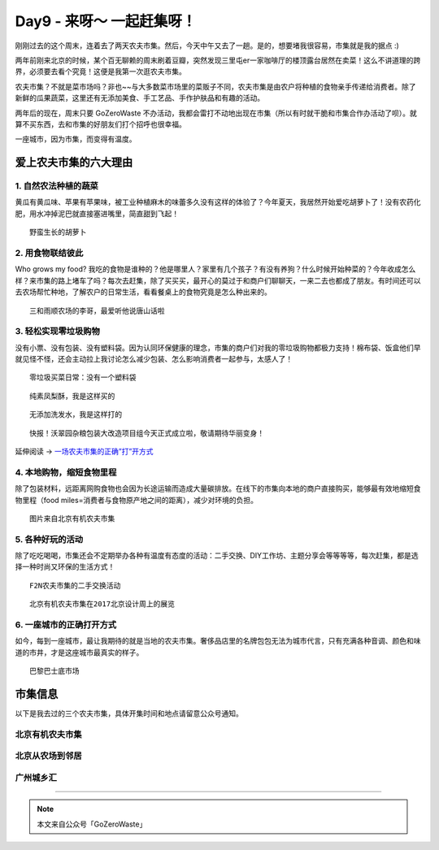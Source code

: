 Day9 - 来呀～ 一起赶集呀！
===========================================

.. image:: images/Day09_001.jpg
   :align: center


刚刚过去的这个周末，连着去了两天农夫市集。然后，今天中午又去了一趟。是的，想要堵我很容易，市集就是我的据点 :)

两年前刚来北京的时候，某个百无聊赖的周末刷着豆瓣，突然发现三里屯er一家咖啡厅的楼顶露台居然在卖菜！这么不讲道理的跨界，必须要去看个究竟！这便是我第一次逛农夫市集。

农夫市集？不就是菜市场吗？非也~~与大多数菜市场里的菜贩子不同，农夫市集是由农户将种植的食物亲手传递给消费者。除了新鲜的瓜果蔬菜，这里还有无添加美食、手工艺品、手作护肤品和有趣的活动。

两年后的现在，周末只要 GoZeroWaste 不办活动，我都会雷打不动地出现在市集（所以有时就干脆和市集合作办活动了呗）。就算不买东西，去和市集的好朋友们打个招呼也很幸福。

一座城市，因为市集，而变得有温度。

.. image:: images/Day09_002.jpg
   :align: center

爱上农夫市集的六大理由
------------------------

1. 自然农法种植的蔬菜
^^^^^^^^^^^^^^^^^^^^^^^^

黄瓜有黄瓜味、苹果有苹果味，被工业种植麻木的味蕾多久没有这样的体验了？今年夏天，我居然开始爱吃胡萝卜了！没有农药化肥，用水冲掉泥巴就直接塞进嘴里，简直甜到飞起！

.. image:: images/Day09_003.jpg
   :align: center
   :width: 400

::

   野蛮生长的胡萝卜

2. 用食物联结彼此
^^^^^^^^^^^^^^^^^^^^^^^^

Who grows my food? 我吃的食物是谁种的？他是哪里人？家里有几个孩子？有没有养狗？什么时候开始种菜的？今年收成怎么样？来市集的路上堵车了吗？每次去赶集，除了买买买，最开心的莫过于和商户们聊聊天，一来二去也都成了朋友。有时间还可以去农场帮忙种地，了解农户的日常生活，看看餐桌上的食物究竟是怎么种出来的。

.. image:: images/Day09_004.jpg
   :align: center
   :width: 400

::

   三和雨顺农场的李哥，最爱听他说唐山话啦

3. 轻松实现零垃圾购物
^^^^^^^^^^^^^^^^^^^^^^^^

没有小票、没有包装、没有塑料袋。因为认同环保健康的理念，市集的商户们对我的零垃圾购物都极力支持！棉布袋、饭盒他们早就见怪不怪，还会主动拉上我讨论怎么减少包装、怎么影响消费者一起参与，太感人了！

.. image:: images/Day09_005.jpg
   :align: center
   :width: 400

::

   零垃圾买菜日常：没有一个塑料袋

.. image:: images/Day09_006.jpg
   :align: center
   :width: 400

::

   纯素凤梨酥，我是这样买的

.. image:: images/Day09_007.jpg
   :align: center
   :width: 400

::

   无添加洗发水，我是这样打的

.. image:: images/Day09_008.jpg
   :align: center
   :width: 400

::

   快报！沃翠园杂粮包装大改造项目组今天正式成立啦，敬请期待华丽变身！

延伸阅读 → `一场农夫市集的正确”打”开方式 <https://mp.weixin.qq.com/s?__biz=MzI1MTQ2NDAxNg==&mid=2247483827&idx=1&sn=c5d4ffb85a730d03c33003bd47678cec&chksm=e9f3d18cde84589aa41abbb391b4f0ed38c687cac7d73176da2f2ecc5d19b7c4620342692646&scene=21#wechat_redirect>`_

4. 本地购物，缩短食物里程
^^^^^^^^^^^^^^^^^^^^^^^^^^^^^^^^

除了包装材料，远距离网购食物也会因为长途运输而造成大量碳排放。在线下的市集向本地的商户直接购买，能够最有效地缩短食物里程（food miles=消费者与食物原产地之间的距离），减少对环境的负担。

.. image:: images/Day09_009.jpg
   :align: center
   :width: 400

::

   图片来自北京有机农夫市集

5. 各种好玩的活动
^^^^^^^^^^^^^^^^^^^^^^^^

除了吃吃喝喝，市集还会不定期举办各种有温度有态度的活动：二手交换、DIY工作坊、主题分享会等等等等，每次赶集，都是选择一种时尚又环保的生活方式！

.. image:: images/Day09_010.jpg
   :align: center
   :width: 400

::

   F2N农夫市集的二手交换活动

.. image:: images/Day09_011.jpg
   :align: center
   :width: 400

::

   北京有机农夫市集在2017北京设计周上的展览

6. 一座城市的正确打开方式
^^^^^^^^^^^^^^^^^^^^^^^^^^^^^^^^

如今，每到一座城市，最让我期待的就是当地的农夫市集。奢侈品店里的名牌包包无法为城市代言，只有充满各种音调、颜色和味道的市井，才是这座城市最真实的样子。

.. image:: images/Day09_012.jpg
   :align: center
   :width: 400

::

   巴黎巴士底市场


市集信息
------------------------

以下是我去过的三个农夫市集，具体开集时间和地点请留意公众号通知。

北京有机农夫市集
^^^^^^^^^^^^^^^^^^^^^^^^

.. image:: images/Day09_013.jpg
   :align: center

北京从农场到邻居
^^^^^^^^^^^^^^^^^^^^^^^^

.. image:: images/Day09_014.jpg
   :align: center

广州城乡汇
^^^^^^^^^^^^^^^^^^^^^^^^

.. image:: images/Day09_015.jpg
   :align: center

----

.. image:: images/gozerowaste_footer.jpg
   :align: center
   :width: 400

.. note:: 本文来自公众号「GoZeroWaste」